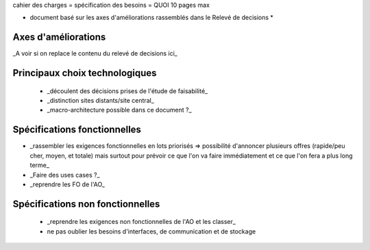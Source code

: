cahier des charges = spécification des besoins = QUOI
10 pages max

* document basé sur les axes d'améliorations rassemblés dans le Relevé de decisions *


Axes d'améliorations
=====================

_A voir si on replace le contenu du relevé de decisions ici_


Principaux choix technologiques
================================

 * _découlent des décisions prises de l'étude de faisabilité_
 * _distinction sites distants/site central_
 * _macro-architecture possible dans ce document ?_

Spécifications fonctionnelles 
=============================

* _rassembler les exigences fonctionnelles en lots priorisés => possibilité d'annoncer plusieurs offres (rapide/peu cher, moyen, et totale) mais surtout pour prévoir ce que l'on va faire immédiatement et ce que l'on fera a plus long terme_
* _Faire des uses cases ?_
* _reprendre les FO de l'AO_


Spécifications non fonctionnelles
===================================

 * _reprendre les exigences non fonctionnelles de l'AO et les classer_
 * ne pas oublier les besoins d'interfaces, de communication et de stockage



